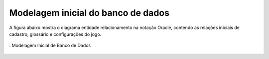 ===================================
Modelagem inicial do banco de dados
===================================

A figura abaixo mostra o diagrama entidade relacionamento na notação Oracle, contendo as relações iniciais de cadastro, glossário e configurações do jogo.


.. _figBD:
.. figure:: ./assets/modelagemBD.png
    :align: center

    : Modelagem Inicial de Banco de Dados
